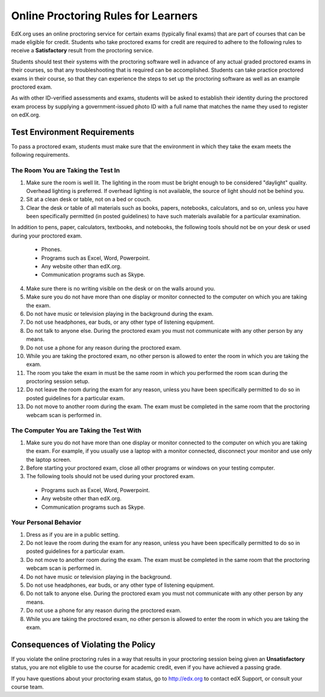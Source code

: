 .. _Online Proctoring Rules:

####################################
Online Proctoring Rules for Learners
####################################

EdX.org uses an online proctoring service for certain exams (typically final
exams) that are part of courses that can be made eligible for credit. Students
who take proctored exams for credit are required to adhere to the following
rules to receive a **Satisfactory** result from the proctoring service.

Students should test their systems with the proctoring software well in advance
of any actual graded proctored exams in their courses, so that any
troubleshooting that is required can be accomplished. Students can take practice
proctored exams in their course, so that they can experience the steps to set up
the proctoring software as well as an example proctored exam.

As with other ID-verified assessments and exams, students will be asked to
establish their identity during the proctored exam process by supplying a
government-issued photo ID with a full name that matches the name they used to
register on edX.org.


*****************************
Test Environment Requirements
*****************************

To pass a proctored exam, students must make sure that the environment in
which they take the exam meets the following requirements.

=====================================
The Room You are Taking the Test In
=====================================

#. Make sure the room is well lit. The lighting in the room must be bright
   enough to be considered "daylight" quality. Overhead lighting is preferred.
   If overhead lighting is not available, the source of light should not be
   behind you.

#. Sit at a clean desk or table, not on a bed or couch.

#. Clear the desk or table of all materials such as books, papers, notebooks,
   calculators, and so on, unless you have been specifically permitted (in
   posted guidelines) to have such materials available for a particular
   examination.

In addition to pens, paper, calculators, textbooks, and notebooks, the
following tools should not be on your desk or used during your proctored exam.

  * Phones.
  * Programs such as Excel, Word, Powerpoint.
  * Any website other than edX.org.
  * Communication programs such as Skype.

4. Make sure there is no writing visible on the desk or on the walls around
   you.

#. Make sure you do not have more than one display or monitor connected to the
   computer on which you are taking the exam.

#. Do not have music or television playing in the background during the exam.

#. Do not use headphones, ear buds, or any other type of listening equipment.

#. Do not talk to anyone else. During the proctored exam you must not
   communicate with any other person by any means.

#. Do not use a phone for any reason during the proctored exam.

#. While you are taking the proctored exam, no other person is allowed to
   enter the room in which you are taking the exam.

#. The room you take the exam in must be the same room in which you performed
   the room scan during the proctoring session setup.

#. Do not leave the room during the exam for any reason, unless you have been
   specifically permitted to do so in posted guidelines for a particular exam.

#. Do not move to another room during the exam. The exam must be completed in
   the same room that the proctoring webcam scan is performed in.


==========================================
The Computer You are Taking the Test With
==========================================

#. Make sure you do not have more than one display or monitor connected to the
   computer on which you are taking the exam. For example, if you usually use
   a laptop with a monitor connected, disconnect your monitor and use only the
   laptop screen.

#. Before starting your proctored exam, close all other programs or windows on
   your testing computer.

#. The following tools should not be used during your proctored exam.

  * Programs such as Excel, Word, Powerpoint.
  * Any website other than edX.org.
  * Communication programs such as Skype.


==========================================
Your Personal Behavior
==========================================

#. Dress as if you are in a public setting.

#. Do not leave the room during the exam for any reason, unless you have been
   specifically permitted to do so in posted guidelines for a particular exam.

#. Do not move to another room during the exam. The exam must be completed in
   the same room that the proctoring webcam scan is performed in.

#. Do not have music or television playing in the background.

#. Do not use headphones, ear buds, or any other type of listening equipment.

#. Do not talk to anyone else. During the proctored exam you must not
   communicate with any other person by any means.

#. Do not use a phone for any reason during the proctored exam.

#. While you are taking the proctored exam, no other person is allowed to
   enter the room in which you are taking the exam.


************************************
Consequences of Violating the Policy
************************************

If you violate the online proctoring rules in a way that results in your
proctoring session being given an **Unsatisfactory** status, you are not
eligible to use the course for academic credit, even if you have achieved a
passing grade.

If you have questions about your proctoring exam status, go to http://edx.org
to contact edX Support, or consult your course team.





